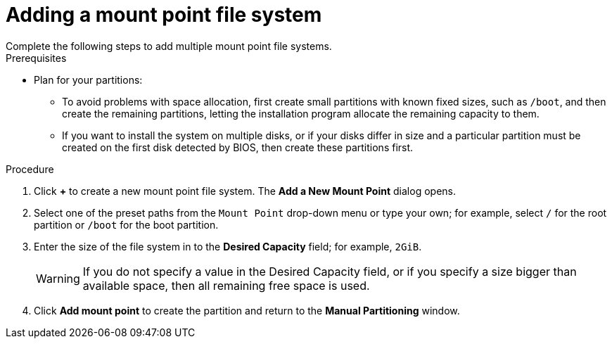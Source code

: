 [id='adding-a-mount-point_{context}']
= Adding a mount point file system
Complete the following steps to add multiple mount point file systems.

.Prerequisites

* Plan for your partitions:
** To avoid problems with space allocation, first create small partitions with known fixed sizes, such as `/boot`, and then create the remaining partitions, letting the installation program allocate the remaining capacity to them.
** If you want to install the system on multiple disks, or if your disks differ in size and a particular partition must be created on the first disk detected by BIOS, then create these partitions first.

.Procedure

. Click *+* to create a new mount point file system. The *Add a New Mount Point* dialog opens.

. Select one of the preset paths from the `Mount Point` drop-down menu or type your own; for example, select `/` for the root partition or `/boot` for the boot partition.

. Enter the size of the file system in to the *Desired Capacity* field; for example, `2GiB`.
+
[WARNING]
====
If you do not specify a value in the Desired Capacity field, or if you specify a size bigger than available space, then all remaining free space is used.
====

. Click *Add mount point* to create the partition and return to the *Manual Partitioning* window.
